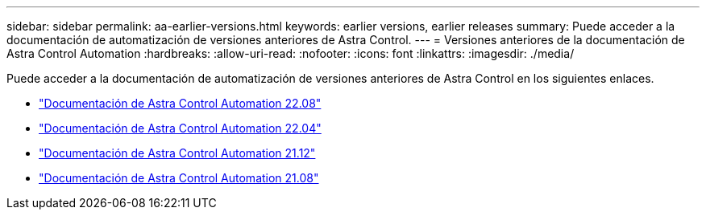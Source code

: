 ---
sidebar: sidebar 
permalink: aa-earlier-versions.html 
keywords: earlier versions, earlier releases 
summary: Puede acceder a la documentación de automatización de versiones anteriores de Astra Control. 
---
= Versiones anteriores de la documentación de Astra Control Automation
:hardbreaks:
:allow-uri-read: 
:nofooter: 
:icons: font
:linkattrs: 
:imagesdir: ./media/


[role="lead"]
Puede acceder a la documentación de automatización de versiones anteriores de Astra Control en los siguientes enlaces.

* https://docs.netapp.com/us-en/astra-automation-2208/["Documentación de Astra Control Automation 22.08"^]
* https://docs.netapp.com/us-en/astra-automation-2204/["Documentación de Astra Control Automation 22.04"^]
* https://docs.netapp.com/us-en/astra-automation-2112/["Documentación de Astra Control Automation 21.12"^]
* https://docs.netapp.com/us-en/astra-automation-2108/["Documentación de Astra Control Automation 21.08"^]

